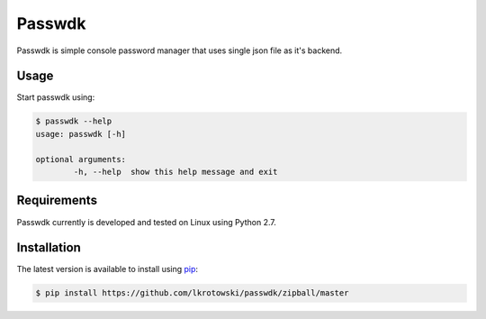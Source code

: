 Passwdk
=======

Passwdk is simple console password manager that uses single json file as it's backend.

Usage
-----

Start passwdk using:

.. code-block:: bash

	$ passwdk --help
	usage: passwdk [-h]

	optional arguments:
		-h, --help  show this help message and exit

Requirements
------------

Passwdk currently is developed and tested on Linux using Python 2.7.

Installation
------------

The latest version is available to install using `pip <http://www.pip-installer.org/>`_:

.. code-block:: bash

	$ pip install https://github.com/lkrotowski/passwdk/zipball/master
